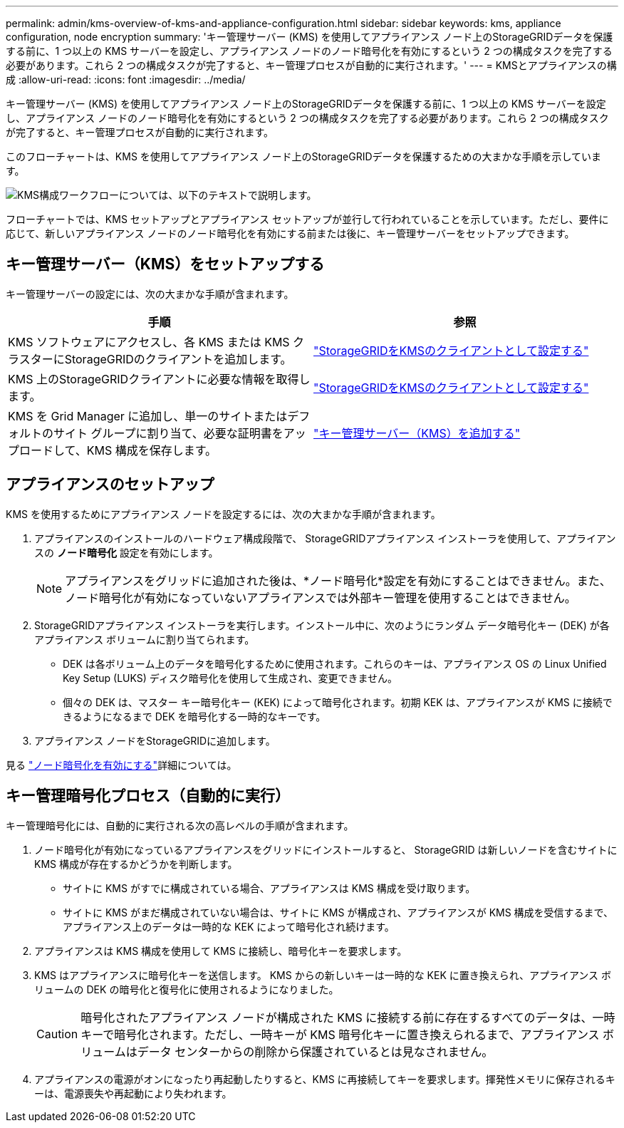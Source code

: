 ---
permalink: admin/kms-overview-of-kms-and-appliance-configuration.html 
sidebar: sidebar 
keywords: kms, appliance configuration, node encryption 
summary: 'キー管理サーバー (KMS) を使用してアプライアンス ノード上のStorageGRIDデータを保護する前に、1 つ以上の KMS サーバーを設定し、アプライアンス ノードのノード暗号化を有効にするという 2 つの構成タスクを完了する必要があります。これら 2 つの構成タスクが完了すると、キー管理プロセスが自動的に実行されます。' 
---
= KMSとアプライアンスの構成
:allow-uri-read: 
:icons: font
:imagesdir: ../media/


[role="lead"]
キー管理サーバー (KMS) を使用してアプライアンス ノード上のStorageGRIDデータを保護する前に、1 つ以上の KMS サーバーを設定し、アプライアンス ノードのノード暗号化を有効にするという 2 つの構成タスクを完了する必要があります。これら 2 つの構成タスクが完了すると、キー管理プロセスが自動的に実行されます。

このフローチャートは、KMS を使用してアプライアンス ノード上のStorageGRIDデータを保護するための大まかな手順を示しています。

image::../media/kms_configuration_overview.png[KMS構成ワークフローについては、以下のテキストで説明します。]

フローチャートでは、KMS セットアップとアプライアンス セットアップが並行して行われていることを示しています。ただし、要件に応じて、新しいアプライアンス ノードのノード暗号化を有効にする前または後に、キー管理サーバーをセットアップできます。



== キー管理サーバー（KMS）をセットアップする

キー管理サーバーの設定には、次の大まかな手順が含まれます。

[cols="1a,1a"]
|===
| 手順 | 参照 


 a| 
KMS ソフトウェアにアクセスし、各 KMS または KMS クラスターにStorageGRIDのクライアントを追加します。
 a| 
link:kms-configuring-storagegrid-as-client.html["StorageGRIDをKMSのクライアントとして設定する"]



 a| 
KMS 上のStorageGRIDクライアントに必要な情報を取得します。
 a| 
link:kms-configuring-storagegrid-as-client.html["StorageGRIDをKMSのクライアントとして設定する"]



 a| 
KMS を Grid Manager に追加し、単一のサイトまたはデフォルトのサイト グループに割り当て、必要な証明書をアップロードして、KMS 構成を保存します。
 a| 
link:kms-adding.html["キー管理サーバー（KMS）を追加する"]

|===


== アプライアンスのセットアップ

KMS を使用するためにアプライアンス ノードを設定するには、次の大まかな手順が含まれます。

. アプライアンスのインストールのハードウェア構成段階で、 StorageGRIDアプライアンス インストーラを使用して、アプライアンスの *ノード暗号化* 設定を有効にします。
+

NOTE: アプライアンスをグリッドに追加された後は、*ノード暗号化*設定を有効にすることはできません。また、ノード暗号化が有効になっていないアプライアンスでは外部キー管理を使用することはできません。

. StorageGRIDアプライアンス インストーラを実行します。インストール中に、次のようにランダム データ暗号化キー (DEK) が各アプライアンス ボリュームに割り当てられます。
+
** DEK は各ボリューム上のデータを暗号化するために使用されます。これらのキーは、アプライアンス OS の Linux Unified Key Setup (LUKS) ディスク暗号化を使用して生成され、変更できません。
** 個々の DEK は、マスター キー暗号化キー (KEK) によって暗号化されます。初期 KEK は、アプライアンスが KMS に接続できるようになるまで DEK を暗号化する一時的なキーです。


. アプライアンス ノードをStorageGRIDに追加します。


見る https://docs.netapp.com/us-en/storagegrid-appliances/installconfig/optional-enabling-node-encryption.html["ノード暗号化を有効にする"^]詳細については。



== キー管理暗号化プロセス（自動的に実行）

キー管理暗号化には、自動的に実行される次の高レベルの手順が含まれます。

. ノード暗号化が有効になっているアプライアンスをグリッドにインストールすると、 StorageGRID は新しいノードを含むサイトに KMS 構成が存在するかどうかを判断します。
+
** サイトに KMS がすでに構成されている場合、アプライアンスは KMS 構成を受け取ります。
** サイトに KMS がまだ構成されていない場合は、サイトに KMS が構成され、アプライアンスが KMS 構成を受信するまで、アプライアンス上のデータは一時的な KEK によって暗号化され続けます。


. アプライアンスは KMS 構成を使用して KMS に接続し、暗号化キーを要求します。
. KMS はアプライアンスに暗号化キーを送信します。  KMS からの新しいキーは一時的な KEK に置き換えられ、アプライアンス ボリュームの DEK の暗号化と復号化に使用されるようになりました。
+

CAUTION: 暗号化されたアプライアンス ノードが構成された KMS に接続する前に存在するすべてのデータは、一時キーで暗号化されます。ただし、一時キーが KMS 暗号化キーに置き換えられるまで、アプライアンス ボリュームはデータ センターからの削除から保護されているとは見なされません。

. アプライアンスの電源がオンになったり再起動したりすると、KMS に再接続してキーを要求します。揮発性メモリに保存されるキーは、電源喪失や再起動により失われます。

